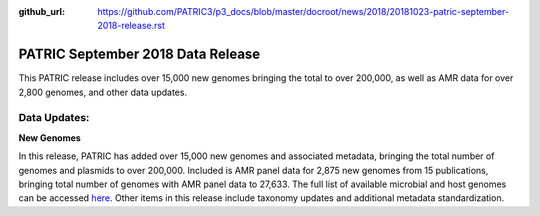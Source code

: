 :github_url: https://github.com/PATRIC3/p3_docs/blob/master/docroot/news/2018/20181023-patric-september-2018-release.rst

PATRIC September 2018 Data Release
==============================================

.. feed-entry::
   :date: 2018-10-23

This PATRIC release includes over 15,000 new genomes bringing the total to over 200,000, as well as AMR data for over 2,800 genomes, and other data updates. 

.. cut::

Data Updates:
--------------

**New Genomes**

In this release, PATRIC has added over 15,000 new genomes and associated metadata, bringing the total number of genomes and plasmids to over 200,000. Included is AMR panel data for 2,875 new genomes from 15 publications, bringing total number of genomes with AMR panel data to 27,633. The full list of available microbial and host genomes can be accessed `here
<https://www.patricbrc.org/view/GenomeList/?or(keyword(Bacteria),keyword(Archaea),keyword(Eukaryota))#view_tab=genomes>`__. Other items in this release include taxonomy updates and additional metadata standardization.
